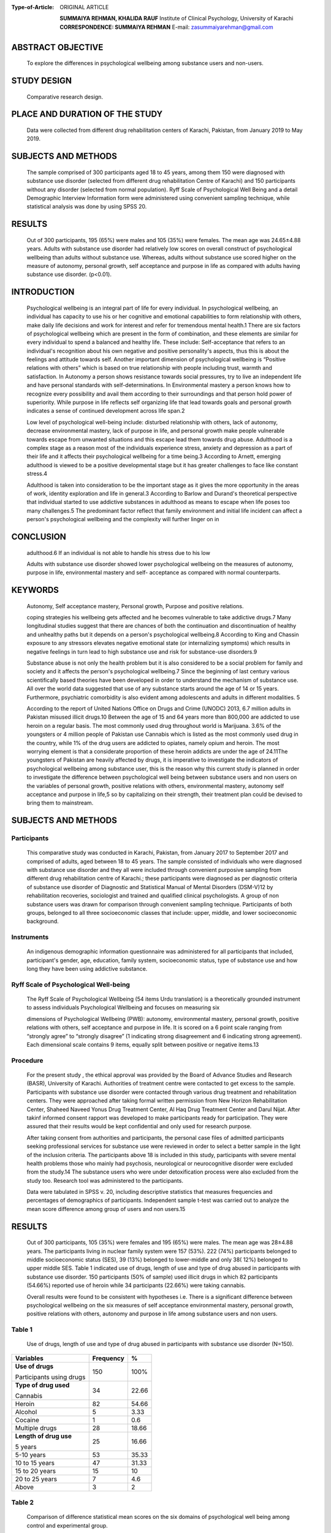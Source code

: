 
:Type-of-Article: ORIGINAL ARTICLE

   
   **SUMMAIYA REHMAN, KHALIDA RAUF**
   Institute of Clinical Psychology, University of Karachi
   **CORRESPONDENCE: SUMMAIYA REHMAN** E-mail:
   `zasummaiyarehman@gmail.com <mailto:zasummaiyarehman@gmail.com>`__

ABSTRACT OBJECTIVE
==================

   To explore the differences in psychological wellbeing among substance
   users and non-users.

STUDY DESIGN
============

   Comparative research design.

PLACE AND DURATION OF THE STUDY
===============================

   Data were collected from different drug rehabilitation centers of
   Karachi, Pakistan, from January 2019 to May 2019.

SUBJECTS AND METHODS
====================

   The sample comprised of 300 participants aged 18 to 45 years, among
   them 150 were diagnosed with substance use disorder (selected from
   different drug rehabilitation Centre of Karachi) and 150 participants
   without any disorder (selected from normal population). Ryff Scale of
   Psychological Well Being and a detail Demographic Interview
   Information form were administered using convenient sampling
   technique, while statistical analysis was done by using SPSS 20.

RESULTS
=======

   Out of 300 participants, 195 (65%) were males and 105 (35%) were
   females. The mean age was 24.65±4.88 years. Adults with substance use
   disorder had relatively low scores on overall construct of
   psychological wellbeing than adults without substance use. Whereas,
   adults without substance use scored higher on the measure of
   autonomy, personal growth, self acceptance and purpose in life as
   compared with adults having substance use disorder. (p<0.01).

INTRODUCTION
============

   Psychological wellbeing is an integral part of life for every
   individual. In psychological wellbeing, an individual has capacity to
   use his or her cognitive and emotional capabilities to form
   relationship with others, make daily life decisions and work for
   interest and refer for tremendous mental health.1 There are six
   factors of psychological wellbeing which are present in the form of
   combination, and these elements are similar for every individual to
   spend a balanced and healthy life. These include: Self-acceptance
   that refers to an individual's recognition about his own negative and
   positive personality's aspects, thus this is about the feelings and
   attitude towards self. Another important dimension of psychological
   wellbeing is “Positive relations with others” which is based on true
   relationship with people including trust, warmth and satisfaction. In
   Autonomy a person shows resistance towards social pressures, try to
   live an independent life and have personal standards with
   self-determinations. In Environmental mastery a person knows how to
   recognize every possibility and avail them according to their
   surroundings and that person hold power of superiority. While purpose
   in life reflects self organizing life that lead towards goals and
   personal growth indicates a sense of continued development across
   life span.2

   Low level of psychological well-being include: disturbed relationship
   with others, lack of autonomy, decrease environmental mastery, lack
   of purpose in life, and personal growth make people vulnerable
   towards escape from unwanted situations and this escape lead them
   towards drug abuse. Adulthood is a complex stage as a reason most of
   the individuals experience stress, anxiety and depression as a part
   of their life and it affects their psychological wellbeing for a time
   being.3 According to Arnett, emerging adulthood is viewed to be a
   positive developmental stage but it has greater challenges to face
   like constant stress.4

   Adulthood is taken into consideration to be the important stage as it
   gives the more opportunity in the areas of work, identity exploration
   and life in general.3 According to Barlow and Durand's theoretical
   perspective that individual started to use addictive substances in
   adulthood as means to escape when life poses too many challenges.5
   The predominant factor reflect that family environment and initial
   life incident can affect a person's psychological wellbeing and the
   complexity will further linger on in

CONCLUSION
==========

   adulthood.6 If an individual is not able to handle his stress due to
   his low

   Adults with substance use disorder showed lower psychological
   wellbeing on the measures of autonomy, purpose in life, environmental
   mastery and self- acceptance as compared with normal counterparts.

KEYWORDS
=========

   Autonomy, Self acceptance mastery, Personal growth, Purpose and
   positive relations.

   coping strategies his wellbeing gets affected and he becomes
   vulnerable to take addictive drugs.7 Many longitudinal studies
   suggest that there are chances of both the continuation and
   discontinuation of healthy and unhealthy paths but it depends on a
   person's psychological wellbeing.8 According to King and Chassin
   exposure to any stressors elevates negative emotional state (or
   internalizing symptoms) which results in negative feelings in turn
   lead to high substance use and risk for substance-use disorders.9

   Substance abuse is not only the health problem but it is also
   considered to be a social problem for family and society and it
   affects the person's psychological wellbeing.7 Since the beginning of
   last century various scientifically based theories have been
   developed in order to understand the mechanism of substance use. All
   over the world data suggested that use of any substance starts around
   the age of 14 or 15 years. Furthermore, psychiatric comorbidity is
   also evident among adolescents and adults in different modalities. 5

   According to the report of United Nations Office on Drugs and Crime
   (UNODC) 2013, 6.7 million adults in Pakistan misused illicit drugs.10
   Between the age of 15 and 64 years more than 800,000 are addicted to
   use heroin on a regular basis. The most commonly used drug throughout
   world is Marijuana. 3.6% of the youngsters or 4 million people of
   Pakistan use Cannabis which is listed as the most commonly used drug
   in the country, while 1% of the drug users are addicted to opiates,
   namely opium and heroin. The most worrying element is that a
   considerate proportion of these heroin addicts are under the age of
   24.11The youngsters of Pakistan are heavily affected by drugs, it is
   imperative to investigate the indicators of psychological wellbeing
   among substance user, this is the reason why this current study is
   planned in order to investigate the difference between psychological
   well being between substance users and non users on the variables of
   personal growth, positive relations with others, environmental
   mastery, autonomy self acceptance and purpose in life,5 so by
   capitalizing on their strength, their treatment plan could be devised
   to bring them to mainstream.

.. _subjects-and-methods-1:

SUBJECTS AND METHODS
====================

Participants
------------

   This comparative study was conducted in Karachi, Pakistan, from
   January 2017 to September 2017 and comprised of adults, aged between
   18 to 45 years. The sample consisted of individuals who were
   diagnosed with substance use disorder and they all were included
   through convenient purposive sampling from different drug
   rehabilitation centre of Karachi.; these participants were diagnosed
   as per diagnostic criteria of substance use disorder of Diagnostic
   and Statistical Manual of Mental Disorders (DSM-V)12 by
   rehabilitation recoveries, sociologist and trained and qualified
   clinical psychologists. A group of non substance users was drawn for
   comparison through convenient sampling technique. Participants of
   both groups, belonged to all three socioeconomic classes that
   include: upper, middle, and lower socioeconomic background.

Instruments
-----------

   An indigenous demographic information questionnaire was administered
   for all participants that included, participant's gender, age,
   education, family system, socioeconomic status, type of substance use
   and how long they have been using addictive substance.

Ryff Scale of Psychological Well-being
--------------------------------------

   The Ryff Scale of Psychological Wellbeing (54 items Urdu translation)
   is a theoretically grounded instrument to assess individuals
   Psychological Wellbeing and focuses on measuring six

   dimensions of Psychological Wellbeing (PWB): autonomy, environmental
   mastery, personal growth, positive relations with others, self
   acceptance and purpose in life. It is scored on a 6 point scale
   ranging from “strongly agree” to “strongly disagree” (1 indicating
   strong disagreement and 6 indicating strong agreement). Each
   dimensional scale contains 9 items, equally split between positive or
   negative items.13

Procedure
---------

   For the present study , the ethical approval was provided by the
   Board of Advance Studies and Research (BASR), University of Karachi.
   Authorities of treatment centre were contacted to get excess to the
   sample. Participants with substance use disorder were contacted
   through various drug treatment and rehabilitation centers. They were
   approached after taking formal written permission from New Horizon
   Rehabilitation Center, Shaheed Naveed Yonus Drug Treatment Center, Al
   Haq Drug Treatment Center and Darul Nijat. After takinf informed
   consent rapport was developed to make participants ready for
   participation. They were assured that their results would be kept
   confidential and only used for research purpose.

   After taking consent from authorities and participants, the personal
   case files of admitted participants seeking professional services for
   substance use were reviewed in order to select a better sample in the
   light of the inclusion criteria. The participants above 18 is
   included in this study, participants with severe mental health
   problems those who mainly had psychosis, neurological or
   neurocognitive disorder were excluded from the study.14 The substance
   users who were under detoxification process were also excluded from
   the study too. Research tool was administered to the participants.

   Data were tabulated in SPSS v. 20, including descriptive statistics
   that measures frequencies and percentages of demographics of
   participants. Independent sample t-test was carried out to analyze
   the mean score difference among group of users and non users.15

.. _results-1:

RESULTS
=======

   Out of 300 participants, 105 (35%) were females and 195 (65%) were
   males. The mean age was 28±4.88 years. The participants living in
   nuclear family system were 157 (53%). 222 (74%) participants belonged
   to middle socioeconomic status (SES), 39 (13%) belonged to
   lower-middle and only 38( 12%) belonged to upper middle SES. Table 1
   indicated use of drugs, length of use and type of drug abused in
   participants with substance use disorder. 150 participants (50% of
   sample) used illicit drugs in which 82 participants (54.66%) reported
   use of heroin while 34 participants (22.66%) were taking cannabis.

   Overall results were found to be consistent with hypotheses i.e.
   There is a significant difference between psychological wellbeing on
   the six measures of self acceptance environmental mastery, personal
   growth, positive relations with others, autonomy and purpose in life
   among substance users and non users.

Table 1
-------

   Use of drugs, length of use and type of drug abused in participants
   with substance use disorder (N=150).

+-------------------+--------------------------+----------------------+
|    **Variables**  |    **Frequency**         | **%**                |
+===================+==========================+======================+
|    **Use of       |    150                   | 100%                 |
|    drugs**        |                          |                      |
|                   |                          |                      |
|    Participants   |                          |                      |
|    using drugs    |                          |                      |
+-------------------+--------------------------+----------------------+
|    **Type of drug |    34                    | 22.66                |
|    used**         |                          |                      |
|                   |                          |                      |
|    Cannabis       |                          |                      |
+-------------------+--------------------------+----------------------+
|    Heroin         |    82                    | 54.66                |
+-------------------+--------------------------+----------------------+
|    Alcohol        | 5                        | 3.33                 |
+-------------------+--------------------------+----------------------+
|    Cocaine        | 1                        | 0.6                  |
+-------------------+--------------------------+----------------------+
|    Multiple drugs |    28                    | 18.66                |
+-------------------+--------------------------+----------------------+
|    **Length of    |    25                    | 16.66                |
|    drug use**     |                          |                      |
|                   |                          |                      |
|    5 years        |                          |                      |
+-------------------+--------------------------+----------------------+
|    5-10 years     |    53                    | 35.33                |
+-------------------+--------------------------+----------------------+
|    10 to 15 years |    47                    | 31.33                |
+-------------------+--------------------------+----------------------+
|    15 to 20 years |    15                    | 10                   |
+-------------------+--------------------------+----------------------+
|    20 to 25 years | 7                        | 4.6                  |
+-------------------+--------------------------+----------------------+
|    Above          | 3                        | 2                    |
+-------------------+--------------------------+----------------------+

Table 2
-------

   Comparison of diﬀerence statistical mean scores on the six domains of
   psychological well being among control and experimental group.

+---------+-------------+-------+--------+------+-------+-----------+
|         |             |       |        |      | **t** |    **p**  |
|  **Vari |  **Groups** |   **M | **SD** |   ** |       |           |
| ables** |             | ean** |        | df** |       |           |
+=========+=============+=======+========+======+=======+===========+
|         |             |       |    5.4 |      |       |           |
|   **Aut | **Substance | 28.62 |        |      |       |           |
| onomy** |    users**  |       |        |      |       |           |
+---------+-------------+-------+--------+------+-------+-----------+
|         |             |       |        |      |       |    0.01   |
|         |   **N=150** |       |        |  298 | -10.1 |           |
+---------+-------------+-------+--------+------+-------+-----------+
|         |             |       |        |      |       |           |
|         | **Substance | 35.38 |   6.08 |      |       |           |
|         |    non      |       |        |      |       |           |
|         |    users**  |       |        |      |       |           |
+---------+-------------+-------+--------+------+-------+-----------+
|         |             |       |        |      |       |           |
|         |   **N=150** |       |        |      |       |           |
+---------+-------------+-------+--------+------+-------+-----------+
|    **E  |             |       |    7.7 |      |       |           |
| nvironm | **Substance | 27.72 |        |      |       |           |
| ental** |    users**  |       |        |      |       |           |
+---------+-------------+-------+--------+------+-------+-----------+
|    **Ma |             |       |        |      |    -  |    0.01   |
| stery** |   **N=150** |       |        |  298 | 10.03 |           |
+---------+-------------+-------+--------+------+-------+-----------+
|         |             |       |    6.2 |      |       |           |
|         | **Substance | 35.87 |        |      |       |           |
|         |    non      |       |        |      |       |           |
|         |    users**  |       |        |      |       |           |
+---------+-------------+-------+--------+------+-------+-----------+
|         |             |       |        |      |       |           |
|         |   **N=150** |       |        |      |       |           |
+---------+-------------+-------+--------+------+-------+-----------+
|         |             |       |    4.2 |      |       |           |
|   **Per | **Substance | 29.06 |        |      |       |           |
| sonal** |    users**  |       |        |      |       |           |
+---------+-------------+-------+--------+------+-------+-----------+
|    **G  |             |       |        |      |       |    .0.01  |
| rowth** |   **N=150** |       |        |  298 | -5.77 |           |
+---------+-------------+-------+--------+------+-------+-----------+
|         |             |       |    4.6 |      |       |           |
|         | **Substance | 32.01 |        |      |       |           |
|         |    non      |       |        |      |       |           |
|         |    users**  |       |        |      |       |           |
+---------+-------------+-------+--------+------+-------+-----------+
|         |             |       |        |      |       |           |
|         |   **N=150** |       |        |      |       |           |
+---------+-------------+-------+--------+------+-------+-----------+
|         |             |       |    9.5 |      |       |           |
|   **Pos | **Substance | 32.01 |        |      |       |           |
| itive** |    users**  |       |        |      |       |           |
+---------+-------------+-------+--------+------+-------+-----------+
|    **Re |             |       |        |      |       |    0.01   |
|lations |   **N=150** |       |        |  298 | -12.9 |           |
|         |             |       |        |      |       |           |
|  with** |             |       |        |      |       |           |
+---------+-------------+-------+--------+------+-------+-----------+
|    **o  |             |       |    6.9 |      |       |           |
| thers** | **Substance | 26.74 |        |      |       |           |
|         |    non      |       |        |      |       |           |
|         |    users**  |       |        |      |       |           |
+---------+-------------+-------+--------+------+-------+-----------+
|         |             |       |        |      |       |           |
|         |   **N=150** |       |        |      |       |           |
+---------+-------------+-------+--------+------+-------+-----------+
|    **   |             |       |    4.8 |      |       |           |
| Purpose | **Substance | 30.16 |        |      |       |           |
|    in   |    users**  |       |        |      |       |           |
|         |             |       |        |      |       |           |
|  life** |             |       |        |      |       |           |
+---------+-------------+-------+--------+------+-------+-----------+
|         |             |       |        |      |    -  |    0.01   |
|         |   **N=150** |       |        |  298 | 13.15 |           |
+---------+-------------+-------+--------+------+-------+-----------+
|         |             |       |    5.4 |      |       |           |
|         | **Substance | 38.19 |        |      |       |           |
|         |    non      |       |        |      |       |           |
|         |    users**  |       |        |      |       |           |
+---------+-------------+-------+--------+------+-------+-----------+
|         |             |       |        |      |       |           |
|         |   **N=150** |       |        |      |       |           |
+---------+-------------+-------+--------+------+-------+-----------+
|         |             |       |        |      |       |           |
|  **Self | **Substance | 24.62 |   7.03 |      |       |           |
|         |    users**  |       |        |      |       |           |
|   Accep |             |       |        |      |       |           |
| tance** |             |       |        |      |       |           |
+---------+-------------+-------+--------+------+-------+-----------+
|         |             |       |        |      |    -  |    0.01   |
|         |   **N=150** |       |        |  298 | 17.10 |           |
+---------+-------------+-------+--------+------+-------+-----------+
|         |             |       |    6.7 |      |       |           |
|         | **Substance | 38.28 |        |      |       |           |
|         |    non      |       |        |      |       |           |
|         |    users**  |       |        |      |       |           |
+---------+-------------+-------+--------+------+-------+-----------+
|         |             |       |        |      |       |           |
|         |   **N=150** |       |        |      |       |           |
+---------+-------------+-------+--------+------+-------+-----------+


   Table 2 presented scores on psychological well being between two
   groups. The mean difference indicated a variation between both groups
   on all measure of psychological wellbeing including, autonomy,
   environmental mastery, personal growth, positive relations with
   others, purpose in life and self acceptance (p<0.01).

   On the variable of autonomy, the mean score of adults with substance
   used disorder is 28.62 and for adults without substance use is 35.38,
   the difference is statistically significant. The difference of both
   groups on the variables of environmental mastery (m = 27.72 for users
   and 35.87 for non users) and

   personal growth (m = 29.06 for users and 32.01 for non users) is also
   significant.

   Whereas, the mean score of positive relations with others among
   substance users and non users also differ significantly (32.01 for
   users and 26.74 for non users). Furthermore, the mean score of
   purpose in life of substance users and non users is also evident of
   significant difference, (30.16 for users and 38.19 for non users).
   Lastly the scores of substance users on the variable of self
   acceptance is 24.62 as compared with non users which is 38.28 makes
   it clear that the self acceptance of non user adults is higher as
   compared with users.

DISCUSSION
==========

   The study was designed to assess the difference in the six facets of
   psychological wellbeing between substance users and non users. The
   results showed that the findings are consistent with the hypothesis
   formulated regarding the difference between scores, the results
   revealed that adults with substance used disorder scored low on the
   all domains of psychological wellbeing including, self acceptance
   autonomy, environmental mastery, personal growth and purpose in life.
   Whereas on subscale of positive relations with others users scored
   higher than non users.

   Researchers have also found the relationship between drug addiction
   and psychological wellbeing. As concluded by Morgan and his
   colleagues in one year longitudinal study, they studied the
   consequences of chronic ketamine administration upon neurocognitive
   function and psychological wellbeing and the result found to be
   consistent with formulated hypothesis as the participants showed low
   level of psychological wellbeing and affected neurocognitive
   functionuing.16

   Autonomy reflects a sense of independence and self determination and
   a desire to stands up for own beliefs and ideas even with external
   pressures.17 Autonomy in substance use disorder deteriorated as
   participants indulge in addictive behavior. A sense of autonomy
   reflects that a person is able to hold out against social pressure
   and to think and react in certain way, but person with substance use
   disorder conform to social pressures and mostly rely on the judgments
   of others due to impaired thinking.18

   Environmental mastery entails feelings of personal competence and
   confidence in one's ability to interact successfully with the
   environment. Whereas, personal growth entails openness to new
   experiences and a commitment of development and learning new
   experiences.17 The difference of both groups on the variables of
   environmental mastery and personal growth is significant. Havassy and
   Arns conducted a study in order to know about the relationship
   between substance dependence with psychological wellbeing and
   psychosocial functioning, their focus was on depression, self esteem
   , environmental mastery and quality of life among drug abusers. The
   result concluded that they had high depression, feel insecure in
   their environment, lack in environmental mastery and they were less
   satisfied with their lives and its situations. Personal development
   which seems to be lacking in adults with substance use, because they
   appeared to be uninvolved about their surroundings and resist in
   their growth due to their impulsive acts of taking drugs.19

   Positive relations includes behavior like having supportive ,warmth
   and close relationship and feeling of association with others.20 In
   present study findings contradict previous literature as users showed
   higher mean scores on positive relations than non users. previous
   literature asserts that in intake of any addictive drugs individuals
   psychological wellbeing gets weak due to rejection of their society.
   Adults with substance use disorder notice negative attitude of the
   society towards them and the resultant attitude is one of
   alienation.21

   The purpose in life of non users adults is high as compared to users.
   It involves feeling of commitment towards a valued goal and accept
   that life is significant and worthwhile, and talks about accepting
   own strength and weaknesses.17 A research done by Hammersley

   and his colleagues on“Adolescent drug use, health and personality”
   related drug users' different personality and health factors for that
   purpose in 210 drug abusers who were studied; they concluded that
   there is no relationship between drug use and health but personality
   trait of drug abusers had an impact on their wellbeing.22 Ahlgren and
   Norem-hebeisen worked on self-esteem pattern of drug users in
   pretreatment and during treatment groups; drug abusers scored low on
   self-esteem in pretreatment while in post treatment they had better
   self-esteem and they also started to share their feelings as like
   normal people. It is concluded that they had low level of self
   acceptance before, which consequently affected their psychological
   well being23.

   In this study, the pattern of substance use within the adults
   population was explored, thus this current study highlighted the
   relationship between psychological wellbeing and drug used. It is
   concluded that psychological wellbeing of patients with substance
   used disorder significantly differed from normal people. It has
   strong clinical implications because wellbeing and drug addiction is
   correlated because individual become hopeless and started to take
   drugs when they are unable to manage their day to day activities and
   imagined that their surroundings are out of control. It is highly
   needed to work on drug abusers' wellbeing as a whole.

.. _conclusion-1:

CONCLUSION
==========

   This study reveals that individual with substance use disorder
   reported lower scores on all domains of psychological wellbeing
   except positive relations. Strategies like educational seminars and
   in depth psychotherapy is necessary to relieve their burden in order
   to make them capable for their own life and society.

REFERENCES
==========

1. Edwards S. Physical Exercise and Psychological Well-Being. South
   African Journal of Psychology. 2006; 36(2):357–373.

2. Fontan G. The association between psychological wellbeing and the
   stage of behavior change in substance abuse recovery, 2009. Retrived
   from `http://fordham. <http://fordham/>`__ Bepress.com/d
   issertation/AA13373825.

3. Arnett J, Emerging Adulthood: A theory of Development From the Late
   teens Through the Twenties. University of Maryland College Park.

4. Halfon N, Forest, B.C, Lerner, M.R, Faustan, M.E . Emerging adulthood
   as a critical stage in the life course: Handbook of life course
   health development,2017; chapter 7, Pg. 123-143. Retrived from
   `http://www.springer.com. <http://www.springer.com/>`__

5. Routledge L-A. Substance abuse and psychological wellbeing of south
   African adolescents in an urban context. University of Pretoria 2007.

6. Krill R P., JD., LM., Johnson R., MA , Albert L.The Prevalence of
   Substance Use and Other Mental Health Concerns Among A m e r i c a n
   A t t o r n e y s . J o u r n a l o f A d d i c t i o n
   Medicine:January/February 2016_Volume10 Pg 46-52.

7. Bano Z, Naz I, Leghari N, Ahmed I. Psychological wellbeing of
   substance use patients: Role of religious therapy as the treatment.
   Pak J Med Sci. 2019;35(5): 1376-1381.

8. Masten, S-A, Burt J, Keith B, Coatsworth D.Competence and
   Psychopathology in Development. Developmental Psychopathology.
   Chapter19 September 2015.

9. Piehler F T , Veronneau H M, Dishion J T. Substance use
   progression from adolescence to early adulthood: Effortful control in
   the context of friendship influence and early onset use. Journal of
   Abnormal Child Psychology 2012. Retrived from
   `http://www.nihms375619.pdf.com. <http://www.nihms375619.pdf.com/>`__

10. UNODC. Drug use in Pakistan [Online][Cited 2018 September 16].
       Available from:
       http;//`www.unodc.org/documents/ <http://www.unodc.org/documents/>`__
       Pakistan/survey-report-final-2013.pdf.

11. Asghar S. Drug Abuse in Pakistan reaches alarming level 2018;
    Retrieved from https//nation.com.pk/10 feb-2018/drug-
    abuse-in-Pakistan-reaches-alarming-level.

12. American Psychiatric Association. Diagnostic and statistical manual
    of mental disorders. 5thed. Washington: APA; 2013.

13. Carol R, Keyes C. The structure of psychological well-being
    revisited. Journal of Personality & Social Psychology. 1995; 69(4):
    719-727.

14. American Psychological Association. What is addiction. PsychCentral.
    Available from: URL: http://psychcentral.com/ diorders/adiction.

15. Field A. Discovering statistics using SPSS. London: Sage
    Publications, 2014.

16. Morgan C. Muetzelfeidt L. Curran H. Consequences of choronic
    ketamine self administration upon neurocognitive function and
    psychological wellbeing: A one year longitudinal study. 2010.

17. Carol R. Happiness is everything, or is it? Explorations on the
    meaning of psychological wellbeing. Journal of Personaltiy and
    Social Psychology.1989; 57: 1069-1081.

18. Koopsman F, Sremae S. Addiction and autonomy: Are addicts
       autonomous? Nova prisutnost. 2011; 1: 171-188.

19. Havassay EB, Arns GP. relationship of cocaine and other substance
    dependence to wellbeing of high risk psychiatric patients.
    Psychiatry services pg 935-940, 1998.

20. Negovan V. Dimensions of Students' Psychosocial Well-Being and Their
    Measurement: Validation of a Students' Psychosocial Well Being
    Inventory. Europe's Journal of Psychology. 2016; 6: 85-104.

21. Pettersen H, Landheim A, Skeie I, Biong S, Brodah M, Oute J,
    Davidson L. How social relationships influence substance use
    disorder recovery. A collaborative narrative study Vol 13, pg 1- 8,
    2019.

22. Hammersley R, Lavelle L.T, Forsyth M.A. Adolescents drug use, health
    and personality. Hournal of Drug and Alcohol dependence. Vol 31 (1),
    1992.

23. Andrew A , Norem-hebeisen, Ardyth. Selfesteem patterns distinctive
    of groups of drug abusing and other dysfunctional adolescents. The
    international Journal of addiction. Vol 14 (6), 1979.
